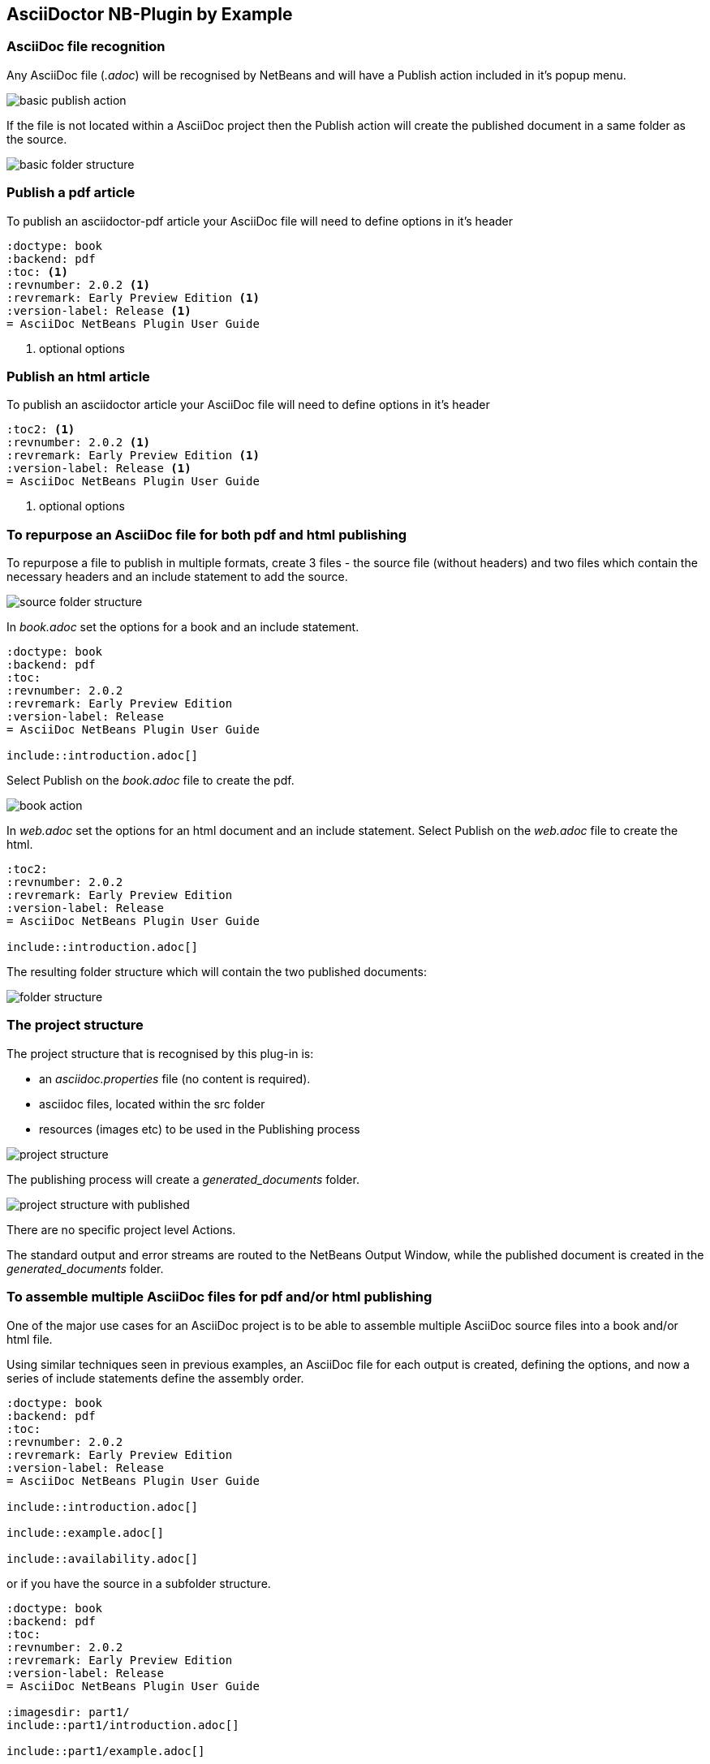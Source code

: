 ==  AsciiDoctor NB-Plugin by Example

=== AsciiDoc file recognition

Any AsciiDoc file (__.adoc__) will be recognised by NetBeans and will have
a Publish action included in it's popup menu.

image::resources/basicpublishaction.png[basic publish action]

If the file is not located
within a AsciiDoc project then the Publish action will create the published
document in a same folder as the source.

image::resources/basicfolderstructure.png[basic folder structure]

=== Publish a pdf article

To publish an asciidoctor-pdf article your AsciiDoc file will need to define 
options in it's header

[source]
----
:doctype: book
:backend: pdf
:toc: <1>
:revnumber: 2.0.2 <1>
:revremark: Early Preview Edition <1>
:version-label: Release <1>
= AsciiDoc NetBeans Plugin User Guide
 
----
<1> optional options


=== Publish an html article

To publish an asciidoctor article your AsciiDoc file will need to define 
options in it's header

[source]
----
:toc2: <1>
:revnumber: 2.0.2 <1>
:revremark: Early Preview Edition <1>
:version-label: Release <1>
= AsciiDoc NetBeans Plugin User Guide

----
<1> optional options


=== To repurpose an AsciiDoc file for both pdf and html publishing

To repurpose a file to publish in multiple formats, 
create 3 files - the source file (without headers) and two files which contain the necessary
headers and an include statement to add the source.

image::resources/repurposingscrfolderstructure.png[source folder structure]

In __book.adoc__ set the options for a book and an include statement.

[source]
----
:doctype: book
:backend: pdf
:toc:
:revnumber: 2.0.2
:revremark: Early Preview Edition
:version-label: Release
= AsciiDoc NetBeans Plugin User Guide

\include::introduction.adoc[]
 
----

Select Publish on the __book.adoc__ file to create the pdf.

image::resources/repurposingbookaction.png[book action]


In __web.adoc__ set the options for an html document and an include statement.
Select Publish on the __web.adoc__ file to create the html.

[source]
----
:toc2:
:revnumber: 2.0.2 
:revremark: Early Preview Edition 
:version-label: Release 
= AsciiDoc NetBeans Plugin User Guide

\include::introduction.adoc[]

----

The resulting folder structure which will contain the two published documents:

image::resources/repurposingfolderstructure.png[folder structure]

=== The project structure

The project structure that is recognised by this plug-in is:

* an __asciidoc.properties__ file (no content is required).
* asciidoc files, located within the src folder
* resources (images etc) to be used in the Publishing process


image::resources/projectstructure.png[project structure]

The publishing process will create a __generated_documents__ folder.

image::resources/projectstructurewithpublished.png[project structure with published]

There are no specific project level Actions.
  
The standard output and error streams are routed to the NetBeans Output Window,
while the published document is created in the __generated_documents__ folder. 

=== To assemble multiple AsciiDoc files for pdf and/or html publishing

One of the major use cases for an AsciiDoc project is to be able to
assemble multiple AsciiDoc source files into a book and/or html file.

Using similar techniques seen in previous examples, an AsciiDoc file for each output is created,
defining the options, and now a series of include statements define the
assembly order.

[source]
----
:doctype: book
:backend: pdf
:toc:
:revnumber: 2.0.2
:revremark: Early Preview Edition
:version-label: Release
= AsciiDoc NetBeans Plugin User Guide

\include::introduction.adoc[]

\include::example.adoc[]

\include::availability.adoc[]
 
----

or if you have the source in a subfolder structure.

[source]
----
:doctype: book
:backend: pdf
:toc:
:revnumber: 2.0.2
:revremark: Early Preview Edition
:version-label: Release
= AsciiDoc NetBeans Plugin User Guide

:imagesdir: part1/
\include::part1/introduction.adoc[]

\include::part1/example.adoc[]

:imagesdir: part2/
\include::part2/availability.adoc[]
 
---- 

and html version

[source]
----
:toc2:
:revnumber: 2.0.2 
:revremark: Early Preview Edition 
:version-label: Release 
= AsciiDoc NetBeans Plugin User Guide

\include::part1/introduction.adoc[]

\include::part1/example.adoc[]

\include::part2/availability.adoc[]

---- 
